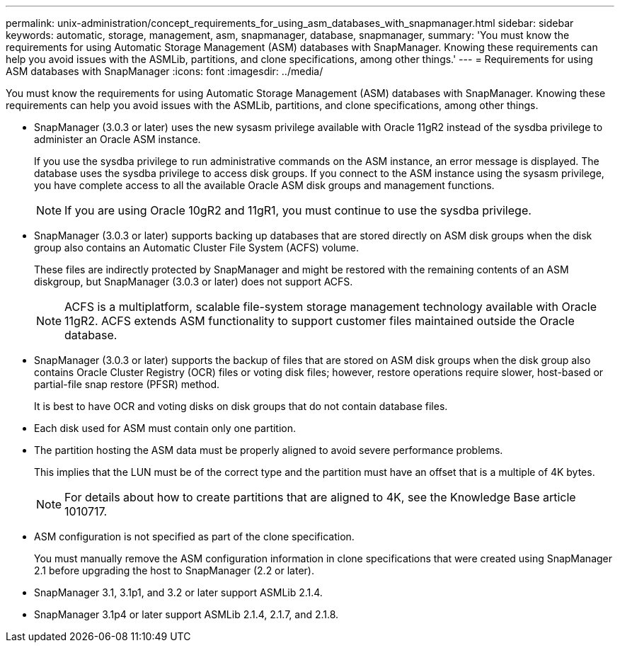 ---
permalink: unix-administration/concept_requirements_for_using_asm_databases_with_snapmanager.html
sidebar: sidebar
keywords: automatic, storage, management, asm, snapmanager, database, snapmanager,
summary: 'You must know the requirements for using Automatic Storage Management (ASM) databases with SnapManager. Knowing these requirements can help you avoid issues with the ASMLib, partitions, and clone specifications, among other things.'
---
= Requirements for using ASM databases with SnapManager
:icons: font
:imagesdir: ../media/

[.lead]
You must know the requirements for using Automatic Storage Management (ASM) databases with SnapManager. Knowing these requirements can help you avoid issues with the ASMLib, partitions, and clone specifications, among other things.

* SnapManager (3.0.3 or later) uses the new sysasm privilege available with Oracle 11gR2 instead of the sysdba privilege to administer an Oracle ASM instance.
+
If you use the sysdba privilege to run administrative commands on the ASM instance, an error message is displayed. The database uses the sysdba privilege to access disk groups. If you connect to the ASM instance using the sysasm privilege, you have complete access to all the available Oracle ASM disk groups and management functions.
+
NOTE: If you are using Oracle 10gR2 and 11gR1, you must continue to use the sysdba privilege.

* SnapManager (3.0.3 or later) supports backing up databases that are stored directly on ASM disk groups when the disk group also contains an Automatic Cluster File System (ACFS) volume.
+
These files are indirectly protected by SnapManager and might be restored with the remaining contents of an ASM diskgroup, but SnapManager (3.0.3 or later) does not support ACFS.
+
NOTE: ACFS is a multiplatform, scalable file-system storage management technology available with Oracle 11gR2. ACFS extends ASM functionality to support customer files maintained outside the Oracle database.

* SnapManager (3.0.3 or later) supports the backup of files that are stored on ASM disk groups when the disk group also contains Oracle Cluster Registry (OCR) files or voting disk files; however, restore operations require slower, host-based or partial-file snap restore (PFSR) method.
+
It is best to have OCR and voting disks on disk groups that do not contain database files.

* Each disk used for ASM must contain only one partition.
* The partition hosting the ASM data must be properly aligned to avoid severe performance problems.
+
This implies that the LUN must be of the correct type and the partition must have an offset that is a multiple of 4K bytes.
+
NOTE: For details about how to create partitions that are aligned to 4K, see the Knowledge Base article 1010717.

* ASM configuration is not specified as part of the clone specification.
+
You must manually remove the ASM configuration information in clone specifications that were created using SnapManager 2.1 before upgrading the host to SnapManager (2.2 or later).

* SnapManager 3.1, 3.1p1, and 3.2 or later support ASMLib 2.1.4.
* SnapManager 3.1p4 or later support ASMLib 2.1.4, 2.1.7, and 2.1.8.
